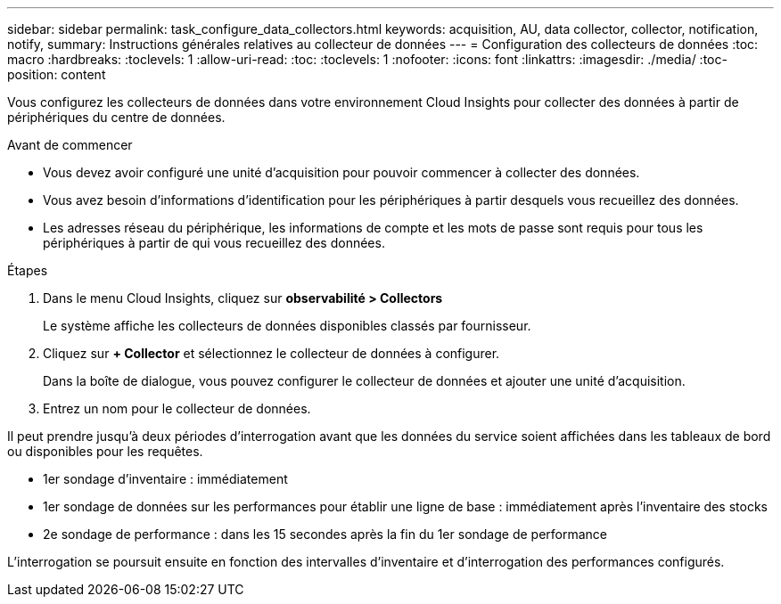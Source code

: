 ---
sidebar: sidebar 
permalink: task_configure_data_collectors.html 
keywords: acquisition, AU, data collector, collector, notification, notify, 
summary: Instructions générales relatives au collecteur de données 
---
= Configuration des collecteurs de données
:toc: macro
:hardbreaks:
:toclevels: 1
:allow-uri-read: 
:toc: 
:toclevels: 1
:nofooter: 
:icons: font
:linkattrs: 
:imagesdir: ./media/
:toc-position: content


[role="lead"]
Vous configurez les collecteurs de données dans votre environnement Cloud Insights pour collecter des données à partir de périphériques du centre de données.

.Avant de commencer
* Vous devez avoir configuré une unité d'acquisition pour pouvoir commencer à collecter des données.
* Vous avez besoin d'informations d'identification pour les périphériques à partir desquels vous recueillez des données.
* Les adresses réseau du périphérique, les informations de compte et les mots de passe sont requis pour tous les périphériques à partir de qui vous recueillez des données.


.Étapes
. Dans le menu Cloud Insights, cliquez sur *observabilité > Collectors*
+
Le système affiche les collecteurs de données disponibles classés par fournisseur.

. Cliquez sur *+ Collector* et sélectionnez le collecteur de données à configurer.
+
Dans la boîte de dialogue, vous pouvez configurer le collecteur de données et ajouter une unité d'acquisition.

. Entrez un nom pour le collecteur de données.


Il peut prendre jusqu'à deux périodes d'interrogation avant que les données du service soient affichées dans les tableaux de bord ou disponibles pour les requêtes.

* 1er sondage d'inventaire : immédiatement
* 1er sondage de données sur les performances pour établir une ligne de base : immédiatement après l'inventaire des stocks
* 2e sondage de performance : dans les 15 secondes après la fin du 1er sondage de performance


L'interrogation se poursuit ensuite en fonction des intervalles d'inventaire et d'interrogation des performances configurés.
